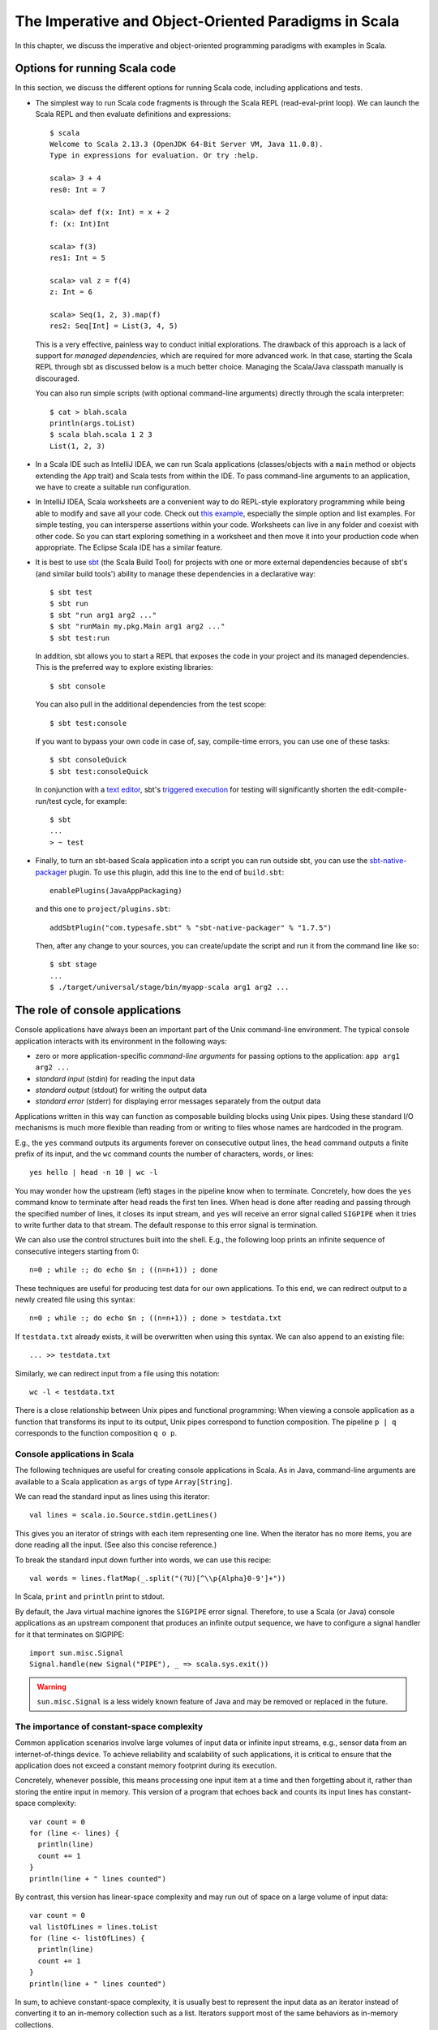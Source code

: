 The Imperative and Object-Oriented Paradigms in Scala
-----------------------------------------------------

In this chapter, we discuss the imperative and object-oriented programming paradigms with examples in Scala.

Options for running Scala code
~~~~~~~~~~~~~~~~~~~~~~~~~~~~~~

In this section, we discuss the different options for running Scala code, including applications and tests.

- The simplest way to run Scala code fragments is through the Scala REPL (read-eval-print loop).
  We can launch the Scala REPL and then evaluate definitions and expressions::

    $ scala
    Welcome to Scala 2.13.3 (OpenJDK 64-Bit Server VM, Java 11.0.8).
    Type in expressions for evaluation. Or try :help.

    scala> 3 + 4
    res0: Int = 7

    scala> def f(x: Int) = x + 2
    f: (x: Int)Int

    scala> f(3)
    res1: Int = 5

    scala> val z = f(4)
    z: Int = 6

    scala> Seq(1, 2, 3).map(f)
    res2: Seq[Int] = List(3, 4, 5)


  This is a very effective, painless way to conduct initial explorations.
  The drawback of this approach is a lack of support for *managed dependencies*, which are required for more advanced work.
  In that case, starting the Scala REPL through sbt as discussed below is a much better choice.
  Managing the Scala/Java classpath manually is discouraged.

  You can also run simple scripts (with optional command-line arguments) directly through the scala interpreter::

    $ cat > blah.scala
    println(args.toList)
    $ scala blah.scala 1 2 3
    List(1, 2, 3)


- In a Scala IDE such as IntelliJ IDEA, we can run Scala applications (classes/objects with a ``main`` method or objects extending the ``App`` trait) and Scala tests from within the IDE. To pass command-line arguments to an application, we have to create a suitable run configuration.

- In IntelliJ IDEA, Scala worksheets are a convenient way to do REPL-style exploratory programming while being able to modify and save all your code.
  Check out `this example <https://github.com/lucproglangcourse/misc-explorations-scala>`_, especially the simple option and list examples. For simple testing, you can intersperse assertions within your code.
  Worksheets can live in any folder and coexist with other code.
  So you can start exploring something in a worksheet and then move it into your production code when appropriate.
  The Eclipse Scala IDE has a similar feature.

- It is best to use `sbt <https://www.scala-sbt.org/>`_ (the Scala Build Tool) for projects with one or more external dependencies because of sbt's (and similar build tools') ability to manage these dependencies in a declarative way::

    $ sbt test
    $ sbt run
    $ sbt "run arg1 arg2 ..."
    $ sbt "runMain my.pkg.Main arg1 arg2 ..."
    $ sbt test:run


  In addition, sbt allows you to start a REPL that exposes the code in your project and its managed dependencies.
  This is the preferred way to explore existing libraries::

    $ sbt console


  You can also pull in the additional dependencies from the test scope::

    $ sbt test:console

  If you want to bypass your own code in case of, say, compile-time errors, you can use one of these tasks::

    $ sbt consoleQuick
    $ sbt test:consoleQuick

  In conjunction with a `text editor <https://www.gnu.org/software/emacs>`_, sbt's `triggered execution <https://www.scala-sbt.org/1.x/docs/Triggered-Execution.html>`_ for testing will significantly shorten the edit-compile-run/test cycle, for example::

    $ sbt
    ...
    > ~ test


- Finally, to turn an sbt-based Scala application into a script you can run outside sbt, you can use the `sbt-native-packager <https://github.com/sbt/sbt-native-packager>`_ plugin.
  To use this plugin, add this line to the end of ``build.sbt``::

    enablePlugins(JavaAppPackaging)

  and this one to ``project/plugins.sbt``::

    addSbtPlugin("com.typesafe.sbt" % "sbt-native-packager" % "1.7.5")

  Then, after any change to your sources, you can create/update the script and run it from the command line like so::

    $ sbt stage
    ...
    $ ./target/universal/stage/bin/myapp-scala arg1 arg2 ...


The role of console applications
~~~~~~~~~~~~~~~~~~~~~~~~~~~~~~~~

Console applications have always been an important part of the Unix command-line environment.
The typical console application interacts with its environment in the following ways:

- zero or more application-specific *command-line arguments* for passing options to the application: ``app arg1 arg2 ...``
- *standard input* (stdin) for reading the input data
- *standard output* (stdout) for writing the output data
- *standard error* (stderr) for displaying error messages separately from the output data

Applications written in this way can function as composable building blocks using Unix pipes.
Using these standard I/O mechanisms is much more flexible than reading from or writing to files whose names are hardcoded in the program.

E.g., the ``yes`` command outputs its arguments forever on consecutive output lines,
the ``head`` command outputs a finite prefix of its input,
and the ``wc`` command counts the number of characters, words, or lines::

    yes hello | head -n 10 | wc -l

You may wonder how the upstream (left) stages in the pipeline know when to terminate.
Concretely, how does the ``yes`` command know to terminate after ``head`` reads the first ten lines.
When ``head`` is done after reading and passing through the specified number of lines, it closes its input stream, and ``yes`` will receive an error signal called ``SIGPIPE`` when it tries to write further data to that stream.
The default response to this error signal is termination.

We can also use the control structures built into the shell. E.g., the following loop prints an infinite sequence of consecutive integers starting from 0::

    n=0 ; while :; do echo $n ; ((n=n+1)) ; done

These techniques are useful for producing test data for our own applications.
To this end, we can redirect output to a newly created file using this syntax::

    n=0 ; while :; do echo $n ; ((n=n+1)) ; done > testdata.txt

If ``testdata.txt`` already exists, it will be overwritten when using this syntax.
We can also append to an existing file::

    ... >> testdata.txt

Similarly, we can redirect input from a file using this notation::

    wc -l < testdata.txt

There is a close relationship between Unix pipes and functional programming: When viewing a console application as a function that transforms its input to its output, Unix pipes correspond to function composition. The pipeline ``p | q`` corresponds to the function composition ``q o p``.


Console applications in Scala
`````````````````````````````

The following techniques are useful for creating console applications in Scala.
As in Java, command-line arguments are available to a Scala application as ``args`` of type ``Array[String]``.

We can read the standard input as lines using this iterator::

    val lines = scala.io.Source.stdin.getLines()

This gives you an iterator of strings with each item representing one line. When the iterator has no more items, you are done reading all the input. (See also this concise reference.)

To break the standard input down further into words, we can use this recipe::

    val words = lines.flatMap(_.split("(?U)[^\\p{Alpha}0-9']+"))

In Scala, ``print`` and ``println`` print to stdout.

By default, the Java virtual machine ignores the ``SIGPIPE`` error signal.
Therefore, to use a Scala (or Java) console applications as an upstream component that produces an infinite output sequence, we have to configure a signal handler for it that terminates on SIGPIPE::

    import sun.misc.Signal
    Signal.handle(new Signal("PIPE"), _ => scala.sys.exit())


.. warning:: ``sun.misc.Signal`` is a less widely known feature of Java and may be removed or replaced in the future.


.. _subsecConstantSpace:

The importance of constant-space complexity
```````````````````````````````````````````

Common application scenarios involve large volumes of input data or infinite input streams, e.g., sensor data from an internet-of-things device.
To achieve reliability and scalability of such applications, it is critical to ensure that the application does not exceed a constant memory footprint during its execution.

Concretely, whenever possible, this means processing one input item at a time and then forgetting about it, rather than storing the entire input in memory. This version of a program that echoes back and counts its input lines has constant-space complexity::

    var count = 0
    for (line <- lines) {
      println(line)
      count += 1
    }
    println(line + " lines counted")

By contrast, this version has linear-space complexity and may run out of space on a large volume of input data::

    var count = 0
    val listOfLines = lines.toList
    for (line <- listOfLines) {
      println(line)
      count += 1
    }
    println(line + " lines counted")

In sum, to achieve constant-space complexity, it is usually best to represent the input data as an iterator instead of converting it to an in-memory collection such as a list.
Iterators support most of the same behaviors as in-memory collections.


Choices for testing Scala code
~~~~~~~~~~~~~~~~~~~~~~~~~~~~~~

There are various basic techniques and libraries/frameworks for testing Scala code.

The simplest way is to intersperse assertions within your code.
This is particularly effective for scripts and worksheets::

    val l = List(1, 2, 3)
    assert { l.contains(2) }

The following testing libraries/frameworks work well with Scala.

- The familiar `JUnit <http://junit.org>`_ can be used directly.
- `ScalaCheck <http://scalacheck.org>`_ is a testing framework for Scala that emphasizes property-based testing, including universally quantified properties, such as "for all lists ``x`` and ``y``, the value of ``(x ++ y).length`` is equal to ``x.length + y.length``"
- `ScalaTest <http://scalatest.org>`_ is a testing framework for Scala that supports a broad range of test styles including behavior-driven design, including integration with ScalaCheck.
- `specs2 <http://etorreborre.github.io/specs2/>`_ is a specification-based testing library that also supports integration with ScalaCheck.

The `echotest <https://github.com/lucproglangcourse/echotest-scala>`_ example shows some of these libraries in action.

For faster turnaround during development, we can combine these techniques with `triggered execution <https://www.scala-sbt.org/1.x/docs/Triggered-Execution.html>`_.


The role of logging
~~~~~~~~~~~~~~~~~~~

Logging is a common dynamic nonfunctional requirement that is useful throughout the lifecycle of a system.
Logging can be challenging because it is a cross-cutting concern that arises throughout the codebase.

In its simplest form, logging can consist of ordinary print statements, preferably to the *standard error* stream (``stderr``)::

    System.err.println("something went wrong: " + anObject)

This allows displaying (or redirecting) error messages separately from output data.

For more complex projects, it is advantageous to be able to configure logging centrally, such as suppressing log messages below a certain `log level <https://stackoverflow.com/questions/2031163/when-to-use-the-different-log-levels>`_ indicating the severity of the message, configuring the destination of the log messages, or disabling logging altogether.

*Logging frameworks* have arisen to address this need.
Modern logging frameworks have very low performance overhead and are a convenient and effective way to achieve professional-grade `separation of concerns <https://en.wikipedia.org/wiki/Separation_of_concerns>`_ with respect to logging.


Logging in Scala
````````````````

For example, the `log4s <https://github.com/Log4s/log4s>`_ wrapper provides a convenient logging mechanism for Scala.
To use log4s minimally, the following steps are required:

- Add external dependencies for log4s and a simple slf4j backend implementation::

    "org.log4s" %% "log4s" % "1.8.2",
    "org.slf4j" % "slf4j-simple" % "1.7.30"

- If you require a more verbose (lower severity) log level than the default of ``INFO``, such as ``DEBUG``, add a configuration file ``src/main/resources/simplelogger.properties`` with contents::

    org.slf4j.simpleLogger.defaultLogLevel = debug

- Now you are ready to access and use your logger::

    private val logger = org.log4s.getLogger
    logger.debug(f"howMany = $howMany minLength = $minLength lastNWords = $lastNWords")


  This produces informative debugging output such as::

    [main] DEBUG edu.luc.cs.cs371.topwords.TopWords - howMany = 10 minLength = 6 lastNWords = 1000


.. _secDomainModelsOO:

Defining domain models in imperative and object-oriented languages
~~~~~~~~~~~~~~~~~~~~~~~~~~~~~~~~~~~~~~~~~~~~~~~~~~~~~~~~~~~~~~~~~~

In imperative and object-oriented languages, the basic type abstractions are

- addressing: pointers, references
- aggregation: structs/records, arrays

  - example: node in a linked list

- variation: tagged unions, multiple implementations of an interface

  - example: mutable set abstraction

    - add element
    - remove element
    - check whether an element is present
    - check if empty
    - how many elements
  - several possible implementations

    - reasonable: binary search tree, hash table, bit vector (for small underlying domains)
    - less reasonable: array, linked list
    - see also this `table of collection implementations <http://docs.oracle.com/javase/tutorial/collections/implementations>`_

- (structural) recursion: defining a type in terms of itself, usually involves aggregation and variation

  - example: a tree interface with implementation classes for leaves and interior nodes

- genericity (type parameterization): when a type is parametric in terms of one or more type parameters

  - example: collections parametric in their element type

In an object-oriented language, we commonly use a combination of design patterns (based on these basic abstractions) to represent domain model structures and associated behaviors:

- https://github.com/lucoodevcourse/shapes-android-java
- https://github.com/LoyolaChicagoCode/misc-java/blob/master/src/main/java/expressions/SimpleExpressions.java
- https://github.com/LoyolaChicagoCode/misc-java/blob/master/src/main/java/vexpressions/VisitorExpressions.java
- https://github.com/lucoodevcourse/misc-java/tree/master/src/main/java/treesearch/Tree.java

Object-oriented Scala as a "better Java"
````````````````````````````````````````

Scala offers various improvements over Java, including:

- `unified types <https://docs.scala-lang.org/scala3/book/first-look-at-types.html>`_
- `standalone higher-order functions (lambdas) <https://docs.scala-lang.org/scala3/book/taste-functions.html>`_
- `standalone objects <https://docs.scala-lang.org/scala3/book/taste-objects.html>`_
- `tuples <https://docs.scala-lang.org/scala3/book/taste-collections.html#tuples>`_
- `advanced enums <https://docs.scala-lang.org/scala3/book/taste-modeling.html#enums>`, `case classes <https://docs.scala-lang.org/scala3/book/taste-modeling.html#case-classes>`_ and `pattern matching <https://docs.scala-lang.org/scala3/book/domain-modeling-fp.html#modeling-the-operations>`_
- `traits <https://docs.scala-lang.org/scala3/book/domain-modeling-oop.html>`_: generalization of interfaces and restricted form of abstract classes, can be combined/stacked
- package structure decoupled from folder hierarchy
- `null safety <https://docs.scala-lang.org/scala3/reference/other-new-features/explicit-nulls.html>`_: ensuring at compile-time that an expression cannot be null
- `multiversal equality <https://docs.scala-lang.org/scala3/book/ca-multiversal-equality.html>`_: making sure apples are compared only with other apples
- `higher-kinded types <https://earldouglas.com/posts/higher-kinded.html>`_ (advanced topic)

More recent versions of Java, however, have started to echo some these advances:

- lambda expressions
- default methods in interfaces
- local type inference
- streams

We will study these features as we encounter them.

The following examples illustrate the use of Scala as a "better Java" and the transition to some of the above-mentioned improvements:

- https://github.com/lucproglangcourse/shapes-oo-scala
- https://github.com/lucproglangcourse/expressions-scala
- https://github.com/lucproglangcourse/misc-explorations-scala/blob/master/orgchart.sc
- https://github.com/lucproglangcourse/misc-explorations-scala/blob/master/orgchartGeneric.sc

.. todo:: examples below after discussing the next topic


Using Scala traits for modularity and dependency injection
~~~~~~~~~~~~~~~~~~~~~~~~~~~~~~~~~~~~~~~~~~~~~~~~~~~~~~~~~~

Scala traits are *abstract* types that can serve as fully abstract interfaces as well as partially implemented, composable building blocks (mixins).
Unlike Java interfaces (prior to Java 8), Scala traits can have method implementations (and state).
The `Thin Cake idiom <http://www.warski.org/blog/2014/02/using-scala-traits-as-modules-or-the-thin-cake-pattern/>`_ shows how traits can help us achieve the following two design goals:

- testability
- avoidance of code duplication ("DRY")

.. note:: We deliberately call *Thin Cake* an *idiom* as opposed to a pattern because it is *language-specific*.

We will rely on the following examples for this section:

- https://github.com/lucproglangcourse/consoleapp-java-sbt
- https://github.com/lucproglangcourse/iterators-scala
- https://github.com/lucproglangcourse/processtree-scala

First, to achieve testability, we can define the desired functionality, such as ``common.IO``, as its own trait instead of a concrete class or part of some other trait such as ``common.Main``.
Such traits are *providers* of some functionality, while building blocks that use this functionality are *clients*, such as``common.Main`` (on the production side) and ``PrintSpec`` (on the testing side).
Specifically, in the process tree example, we use ``PrintSpec`` to test ``common.IO`` in isolation, independently of ``common.Main``.

To manage the growing complexity of a system, we usually try to decompose it into its design dimensions.
In many situations, including the examples listed above, we recognize these design dimensions:

- mutable versus immutable implementation
- run in production versus testing

To avoid code duplication in the presence of multiple design dimensions, we can again leverage Scala traits as building blocks.
Along some of the dimensions, there are three possible roles:

- *provider*, e.g., the specific implementations `MutableTreeBuilder`, `FoldTreeBuilder`, etc.
- *client*, e.g., the various main objects on the production side, and the `TreeBuilderSpec` on the testing side
- *contract*, the common abstraction between provider and client, e.g., `TreeBuilder`

Usually, when there is a common contract, a provider *overrides* some or all of the abstract behaviors declared in the contract.
Some building blocks have more than one role. E.g., ``common.Main`` is a client of (depends on) ``TreeBuilder`` but provides the main application behavior that the concrete main objects need.
Similarly, ``TreeBuilderSpec`` also depends on ``TreeBuilder`` but provides the test code that the concrete test classes (``Spec``) need.
This arrangement enables us to mix-and-match the desired ``TreeBuilder`` implementation with either ``common.Main`` for production or ``TreeBuilderSpec`` for testing.


The following figure shows the roles of and relationships among the various building blocks of the process tree example.

.. figure:: images/ProcessTreeTypeHierarchy.png

`Dependency injection <https://en.wikipedia.org/wiki/Dependency_injection>`_ (DI) is a technique for supplying a dependency to a client from outside, thereby relieving the client from the responsibility of "finding" its dependency, i.e., performing *dependency lookup*.
In response to the popularity of dependency injection, numerous DI frameworks, such as Spring and Guice, have arisen.

The Thin Cake idiom provides basic DI in Scala without the need for a DI framework.
To recap, ``common.Main`` cannot run on its own but declares by extending ``TreeBuilder`` that it requires an implementation of the ``buildTree`` method.
One of the ``TreeBuilder`` implementation traits, such as ``FoldTreeBuilder`` can satisfy this dependency.
The actual "injection" takes place when we inject, say, ``FoldTreeBuilder`` into ``common.Main`` in the definition of the concrete main object ``fold.Main``.
